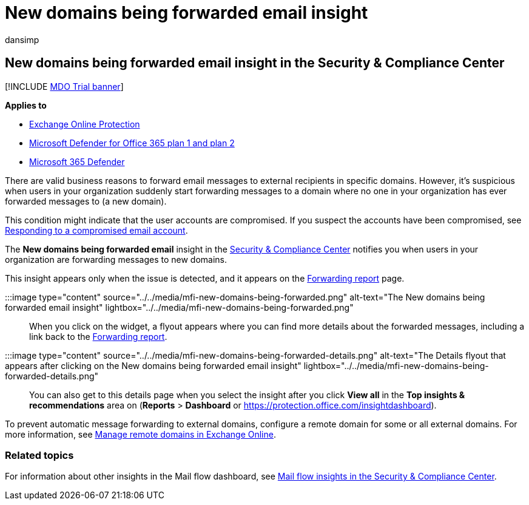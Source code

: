 = New domains being forwarded email insight
:audience: ITPro
:author: dansimp
:description: Admins can learn how to use the New domains being forwarded email insight in the Mail flow dashboard in the Security & Compliance Center to investigate when their users are forwarding messages to external domains that have never been forwarded to.
:f1.keywords: ["NOCSH"]
:manager: dansimp
:ms.assetid:
:ms.author: dansimp
:ms.collection: M365-security-compliance
:ms.localizationpriority: medium
:ms.service: microsoft-365-security
:ms.subservice: mdo
:ms.topic: conceptual
:search.appverid: met150

== New domains being forwarded email insight in the Security & Compliance Center

[!INCLUDE xref:../includes/mdo-trial-banner.adoc[MDO Trial banner]]

*Applies to*

* xref:exchange-online-protection-overview.adoc[Exchange Online Protection]
* xref:defender-for-office-365.adoc[Microsoft Defender for Office 365 plan 1 and plan 2]
* xref:../defender/microsoft-365-defender.adoc[Microsoft 365 Defender]

There are valid business reasons to forward email messages to external recipients in specific domains.
However, it's suspicious when users in your organization suddenly start forwarding messages to a domain where no one in your organization has ever forwarded messages to (a new domain).

This condition might indicate that the user accounts are compromised.
If you suspect the accounts have been compromised, see xref:responding-to-a-compromised-email-account.adoc[Responding to a compromised email account].

The *New domains being forwarded email* insight in the https://protection.office.com[Security & Compliance Center] notifies you when users in your organization are forwarding messages to new domains.

This insight appears only when the issue is detected, and it appears on the link:view-mail-flow-reports.md#forwarding-report[Forwarding report] page.

:::image type="content" source="../../media/mfi-new-domains-being-forwarded.png" alt-text="The New domains being forwarded email insight" lightbox="../../media/mfi-new-domains-being-forwarded.png":::

When you click on the widget, a flyout appears where you can find more details about the forwarded messages, including a link back to the link:view-mail-flow-reports.md#forwarding-report[Forwarding report].

:::image type="content" source="../../media/mfi-new-domains-being-forwarded-details.png" alt-text="The Details flyout that appears after clicking on the New domains being forwarded email insight" lightbox="../../media/mfi-new-domains-being-forwarded-details.png":::

You can also get to this details page when you select the insight after you click *View all* in the *Top insights & recommendations* area on (*Reports* > *Dashboard* or https://protection.office.com/insightdashboard).

To prevent automatic message forwarding to external domains, configure a remote domain for some or all external domains.
For more information, see link:/Exchange/mail-flow-best-practices/remote-domains/manage-remote-domains[Manage remote domains in Exchange Online].

=== Related topics

For information about other insights in the Mail flow dashboard, see xref:mail-flow-insights-v2.adoc[Mail flow insights in the Security & Compliance Center].

